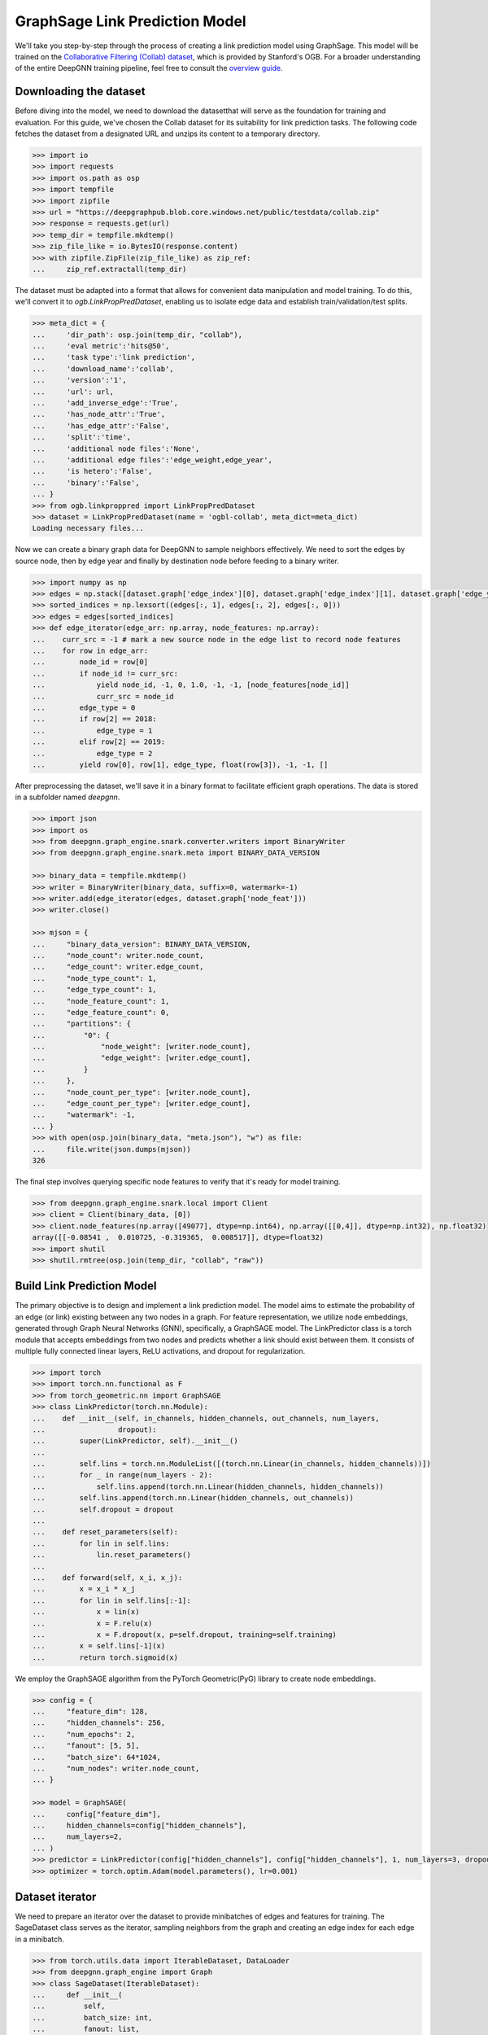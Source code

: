 *******************************
GraphSage Link Prediction Model
*******************************

We'll take you step-by-step through the process of creating a link prediction model using GraphSage.
This model will be trained on the `Collaborative Filtering (Collab) dataset <https://ogb.stanford.edu/docs/linkprop/#ogbl-collab>`_,
which is provided by Stanford's OGB. For a broader understanding of the entire DeepGNN training pipeline, feel free to consult the `overview guide <quickstart.html>`_.


Downloading the dataset
=======================

Before diving into the model, we need to download the datasetthat will serve as the foundation for training and evaluation. For this guide,
we've chosen the Collab dataset for its suitability for link prediction tasks. The following code fetches the dataset from a designated URL
and unzips its content to a temporary directory.


.. code-block:: python

	>>> import io
	>>> import requests
	>>> import os.path as osp
	>>> import tempfile
	>>> import zipfile
	>>> url = "https://deepgraphpub.blob.core.windows.net/public/testdata/collab.zip"
	>>> response = requests.get(url)
	>>> temp_dir = tempfile.mkdtemp()
	>>> zip_file_like = io.BytesIO(response.content)
	>>> with zipfile.ZipFile(zip_file_like) as zip_ref:
	... 	zip_ref.extractall(temp_dir)

The dataset must be adapted into a format that allows for convenient data manipulation and model training. To do this, we'll convert it to
`ogb.LinkPropPredDataset`, enabling us to isolate edge data and establish train/validation/test splits.

.. code-block:: python

	>>> meta_dict = {
	...     'dir_path': osp.join(temp_dir, "collab"),
	...     'eval metric':'hits@50',
	...     'task type':'link prediction',
	...     'download_name':'collab',
	...     'version':'1',
	...     'url': url,
	...     'add_inverse_edge':'True',
	...     'has_node_attr':'True',
	...     'has_edge_attr':'False',
	...     'split':'time',
	...     'additional node files':'None',
	...     'additional edge files':'edge_weight,edge_year',
	...     'is hetero':'False',
	...     'binary':'False',
	... }
	>>> from ogb.linkproppred import LinkPropPredDataset
	>>> dataset = LinkPropPredDataset(name = 'ogbl-collab', meta_dict=meta_dict)
	Loading necessary files...

Now we can create a binary graph data for DeepGNN to sample neighbors effectively.
We need to sort the edges by source node, then by edge year and finally by destination node before feeding to a binary writer.

.. code-block:: python

	>>> import numpy as np
	>>> edges = np.stack([dataset.graph['edge_index'][0], dataset.graph['edge_index'][1], dataset.graph['edge_year'][:,0], dataset.graph['edge_weight'][:,0]], axis=1)
	>>> sorted_indices = np.lexsort((edges[:, 1], edges[:, 2], edges[:, 0]))
	>>> edges = edges[sorted_indices]
	>>> def edge_iterator(edge_arr: np.array, node_features: np.array):
	...    curr_src = -1 # mark a new source node in the edge list to record node features
	...    for row in edge_arr:
	...        node_id = row[0]
	...        if node_id != curr_src:
	...            yield node_id, -1, 0, 1.0, -1, -1, [node_features[node_id]]
	...            curr_src = node_id
	...        edge_type = 0
	...        if row[2] == 2018:
	...            edge_type = 1
	...        elif row[2] == 2019:
	...            edge_type = 2
	...        yield row[0], row[1], edge_type, float(row[3]), -1, -1, []

After preprocessing the dataset, we'll save it in a binary format to facilitate efficient graph operations. The data is stored in a subfolder named `deepgnn`.

.. code-block:: python

	>>> import json
	>>> import os
	>>> from deepgnn.graph_engine.snark.converter.writers import BinaryWriter
	>>> from deepgnn.graph_engine.snark.meta import BINARY_DATA_VERSION

	>>> binary_data = tempfile.mkdtemp()
	>>> writer = BinaryWriter(binary_data, suffix=0, watermark=-1)
	>>> writer.add(edge_iterator(edges, dataset.graph['node_feat']))
	>>> writer.close()

	>>> mjson = {
	...     "binary_data_version": BINARY_DATA_VERSION,
	...     "node_count": writer.node_count,
	...     "edge_count": writer.edge_count,
	...     "node_type_count": 1,
	...     "edge_type_count": 1,
	...     "node_feature_count": 1,
	...     "edge_feature_count": 0,
	...     "partitions": {
	...         "0": {
	...             "node_weight": [writer.node_count],
	...             "edge_weight": [writer.edge_count],
	...         }
	...     },
	...     "node_count_per_type": [writer.node_count],
	...     "edge_count_per_type": [writer.edge_count],
	...     "watermark": -1,
	... }
	>>> with open(osp.join(binary_data, "meta.json"), "w") as file:
	...     file.write(json.dumps(mjson))
	326

The final step involves querying specific node features to verify that it's ready for model training.

.. code-block:: python

	>>> from deepgnn.graph_engine.snark.local import Client
	>>> client = Client(binary_data, [0])
	>>> client.node_features(np.array([49077], dtype=np.int64), np.array([[0,4]], dtype=np.int32), np.float32)
	array([[-0.08541 ,  0.010725, -0.319365,  0.008517]], dtype=float32)
	>>> import shutil
	>>> shutil.rmtree(osp.join(temp_dir, "collab", "raw"))

Build Link Prediction Model
===========================

The primary objective is to design and implement a link prediction model. The model aims to estimate the probability of an edge (or link) existing between
any two nodes in a graph. For feature representation, we utilize node embeddings, generated through Graph Neural Networks (GNN), specifically, a GraphSAGE model.
The LinkPredictor class is a torch module that accepts embeddings from two nodes and predicts whether a link should exist between them. It consists of multiple
fully connected linear layers, ReLU activations, and dropout for regularization.


.. code-block:: python

	>>> import torch
	>>> import torch.nn.functional as F
	>>> from torch_geometric.nn import GraphSAGE
	>>> class LinkPredictor(torch.nn.Module):
	...    def __init__(self, in_channels, hidden_channels, out_channels, num_layers,
	...                 dropout):
	...        super(LinkPredictor, self).__init__()
	...
	...        self.lins = torch.nn.ModuleList([(torch.nn.Linear(in_channels, hidden_channels))])
	...        for _ in range(num_layers - 2):
	...            self.lins.append(torch.nn.Linear(hidden_channels, hidden_channels))
	...        self.lins.append(torch.nn.Linear(hidden_channels, out_channels))
	...        self.dropout = dropout
	...
	...    def reset_parameters(self):
	...        for lin in self.lins:
	...            lin.reset_parameters()
	...
	...    def forward(self, x_i, x_j):
	...        x = x_i * x_j
	...        for lin in self.lins[:-1]:
	...            x = lin(x)
	...            x = F.relu(x)
	...            x = F.dropout(x, p=self.dropout, training=self.training)
	...        x = self.lins[-1](x)
	...        return torch.sigmoid(x)

We employ the GraphSAGE algorithm from the PyTorch Geometric(PyG) library to create node embeddings.

.. code-block:: python

	>>> config = {
	...     "feature_dim": 128,
	...     "hidden_channels": 256,
	...     "num_epochs": 2,
	...     "fanout": [5, 5],
	...     "batch_size": 64*1024,
	...     "num_nodes": writer.node_count,
	... }

	>>> model = GraphSAGE(
	...     config["feature_dim"],
	...     hidden_channels=config["hidden_channels"],
	...     num_layers=2,
	... )
	>>> predictor = LinkPredictor(config["hidden_channels"], config["hidden_channels"], 1, num_layers=3, dropout=0)
	>>> optimizer = torch.optim.Adam(model.parameters(), lr=0.001)

Dataset iterator
================

We need to prepare an iterator over the dataset to provide minibatches of edges and features for training.
The SageDataset class serves as the iterator, sampling neighbors from the graph and creating an edge index for each edge in a minibatch.

.. code-block:: python

	>>> from torch.utils.data import IterableDataset, DataLoader
	>>> from deepgnn.graph_engine import Graph
	>>> class SageDataset(IterableDataset):
	...     def __init__(
	...         self,
	...         batch_size: int,
	...         fanout: list,
	...         graph: Graph,
	...         feature_dim: int,
	...         num_nodes: int,
	...         edge_list: np.array,
	...         generate_negs: bool = True,
	...     ):
	...         super(SageDataset, self).__init__()
	...         self.batch_size = batch_size
	...         self.num_nodes = num_nodes
	...         self.graph = graph
	...         self.fanout = fanout
	...         self.feature_dim = feature_dim
	...         self.edge_list = edge_list
	...         self.num_batches = -(-self.edge_list.shape[0] // batch_size)
	...         self.generate_negs = generate_negs
	...
	...     def __iter__(self):
	...         return map(self.query, range(self.num_batches))
	...
	...     def _make_edge_index(self, seed: np.array):
	...         fst_hop = self.graph.sample_neighbors(
	...             seed,
	...             np.array([0], dtype=np.int32),
	...             self.fanout[0],
	...         )
	...         fst_unique = np.unique(fst_hop[0].ravel())
	...         snd_hop = self.graph.sample_neighbors(
	...             fst_unique,
	...             np.array([0], dtype=np.int32),
	...             self.fanout[1],
	...         )
	...
	...         # Dedupe second hop edges for faster training.
	...         snd_edges = np.stack(
	...             [fst_unique.repeat(self.fanout[1]), snd_hop[0].ravel()], axis=1
	...         )
	...         snd_edges = np.unique(snd_edges, axis=0)
	...         edges = np.concatenate(
	...             [
	...                 seed.repeat(self.fanout[0]),
	...                 snd_edges[:, 0],
	...                 fst_hop[0].ravel(),
	...                 snd_edges[:, 1],
	...             ]
	...         )
	...
	...         # np.unique returns sorted elements, but we need to preserve original order
	...         # to track labels from the seed array.
	...         unique_elements, first_occurrences, inverse_indices = np.unique(edges, return_index=True, return_inverse=True)
	...         reorder_by_first_occurrence = np.argsort(first_occurrences)
	...         unique_elements = unique_elements[reorder_by_first_occurrence]
	...         inverse_indices = np.argsort(reorder_by_first_occurrence)[inverse_indices]
	...
	...         edge_len = len(edges) // 2
	...         col = inverse_indices[:edge_len]
	...         row = inverse_indices[edge_len:]
	...         return unique_elements, col, row
	...
	...     def query(self, batch_index: int) -> tuple:
	...         start_idx = batch_index * self.batch_size
	...         end_idx = (batch_index + 1) * self.batch_size
	...         edges = self.edge_list[start_idx:end_idx, :]
	...         src = edges[:, 0]
	...         dst = edges[:, 1]
	...         num_pos = src.shape[0]
	...         num_neg = num_pos if self.generate_negs else 0
	...         neg_edges = np.random.randint(0, self.num_nodes - 1, size=2 * num_neg)
	...         seed = np.concatenate(
	...             [src, neg_edges[:num_neg], dst, neg_edges[num_neg:]], axis=0
	...         )
	...         edge_label = np.zeros(num_pos + num_neg)
	...         edge_label[:num_pos] = 1
	...         seed, inverse_seed = np.unique(seed, return_inverse=True)
	...         edge_label_index = inverse_seed.reshape((2, -1))
	...         nodes, cols, rows = self._make_edge_index(seed)
	...         feats = self.graph.node_features(
	...             nodes, np.array([[0, self.feature_dim]], dtype=np.int32), np.float32
	...         )
	...
	...         return (feats, cols, rows, edge_label_index, edge_label)

The function train orchestrates a single epoch of training. It iterates through the dataset,
makes predictions using both GraphSAGE and LinkPredictor, and computes the binary cross-entropy loss.

.. code-block:: python

	>>> def train(model, predictor, optimizer, dataset):
	...     model.train()
	...     total_loss = 0
	...     total_examples = 0
	...     train_dataloader = DataLoader(dataset)
	...     for batch in train_dataloader:
	...         node_features, cols, rows, edge_label_index, edge_label = (
	...             batch[0][0],
	...             batch[2][0],
	...             batch[1][0],
	...             batch[3][0],
	...             batch[4][0],
	...         )
	...         edge_index = torch.stack([cols, rows], dim=0)
	...         optimizer.zero_grad()
	...         h = model(node_features, edge_index)
	...         h_src = h[edge_label_index[0]]
	...         h_dst = h[edge_label_index[1]]
	...         pred = predictor(h_src, h_dst)
	...         loss = F.binary_cross_entropy_with_logits(pred.squeeze(), edge_label)
	...         loss.backward()
	...
	...         optimizer.step()
	...         num_examples = pred.size(0)
	...         total_examples += num_examples
	...         total_loss += float(loss) * num_examples
	...
	...     return total_loss / total_examples

Finally, we initiate the training process. The code iterates through multiple epochs, utilizing all the aforementioned
components, and prints out the loss for each epoch.

.. code-block:: python

	>>> for epoch in range(config["num_epochs"]):
	...     loss = train(
	...         model,
	...         predictor,
	...         optimizer,
	...         SageDataset(
	...             batch_size=config["batch_size"],
	...             fanout=config["fanout"],
	...             graph=client,
	...             feature_dim=config["feature_dim"],
	...             num_nodes=config["num_nodes"],
	...             edge_list=dataset.get_edge_split()['train']['edge'],
	...         ),
	...     )
	...     print(f"Epoch: {epoch:03d}, Loss: {loss:.4f}")
	Epoch: 000, Loss: 0...


Model Evaluation
================

Evaluating the performance of our link prediction model is the final step to understand its efficacy and reliability.
We'll be utilizing the OGB dataset for this purpose, specifically focusing on various edge splits to assess how well does
the model generalize to unseen data. We'll use the Evaluator class from OGB to compute the Hits@K score, a popular metric for link prediction tasks.
We calculate this score for multiple values of K, such as 10, 50, and 100. The Hits@K score indicates how often
the actual links appear within the top K ranked links predicted by the model.

.. code-block:: python

	>>> def create_eval_dataset(edges, config):
	...     return SageDataset(
	...         batch_size=config["batch_size"],
	...         fanout=config["fanout"],
	...         graph=client,
	...         feature_dim=config["feature_dim"],
	...         num_nodes=config["num_nodes"],
	...         edge_list=edges,
	...         generate_negs=False
	...     )

	>>> def evaluate_on_batch(model, predictor, batch):
	...    node_features, cols, rows, edge_label_index, _ = (batch[0][0], batch[2][0], batch[1][0], batch[3][0], batch[4][0])
	...    edge_index = torch.stack([cols, rows], dim=0)
	...    h = model(node_features, edge_index)
	...    return predictor(h[edge_label_index[0]], h[edge_label_index[1]]).squeeze().cpu()

	>>> def test(model, predictor, split_edge, evaluator, config):
	...    model.eval()
	...    predictor.eval()
	...
	...    edge_keys = ['train', 'valid', 'valid', 'test', 'test']
	...    edge_sub_keys = ['edge', 'edge', 'edge_neg', 'edge', 'edge_neg']
	...
	...    edge_preds = [[] for _ in range(5)]
	...
	...    for i, (key, sub_key) in enumerate(zip(edge_keys, edge_sub_keys)):
	...        edge_list = split_edge[key][sub_key]
	...        dataset = create_eval_dataset(edge_list, config)
	...
	...        for batch in DataLoader(dataset):
	...            edge_preds[i].append(evaluate_on_batch(model, predictor, batch))
	...
	...        edge_preds[i] = torch.cat(edge_preds[i], dim=0)
	...
	...    results = {}
	...    for K in [10, 50, 100]:
	...        evaluator.K = K
	...        results[f'Hits@{K}'] = (
	...            evaluator.eval({'y_pred_pos': edge_preds[0], 'y_pred_neg': edge_preds[2]})[f'hits@{K}'],
	...            evaluator.eval({'y_pred_pos': edge_preds[1], 'y_pred_neg': edge_preds[2]})[f'hits@{K}'],
	...            evaluator.eval({'y_pred_pos': edge_preds[3], 'y_pred_neg': edge_preds[4]})[f'hits@{K}']
	...        )
	...
	...    return results

We can now evaluate our model on the test splits with ogb's evaluator.

.. code-block:: python

	>>> from ogb.linkproppred import Evaluator
	>>> evaluator = Evaluator(name='ogbl-collab',)
	>>> test(model, predictor, dataset.get_edge_split(), evaluator, config)
	{'Hits@10'...
